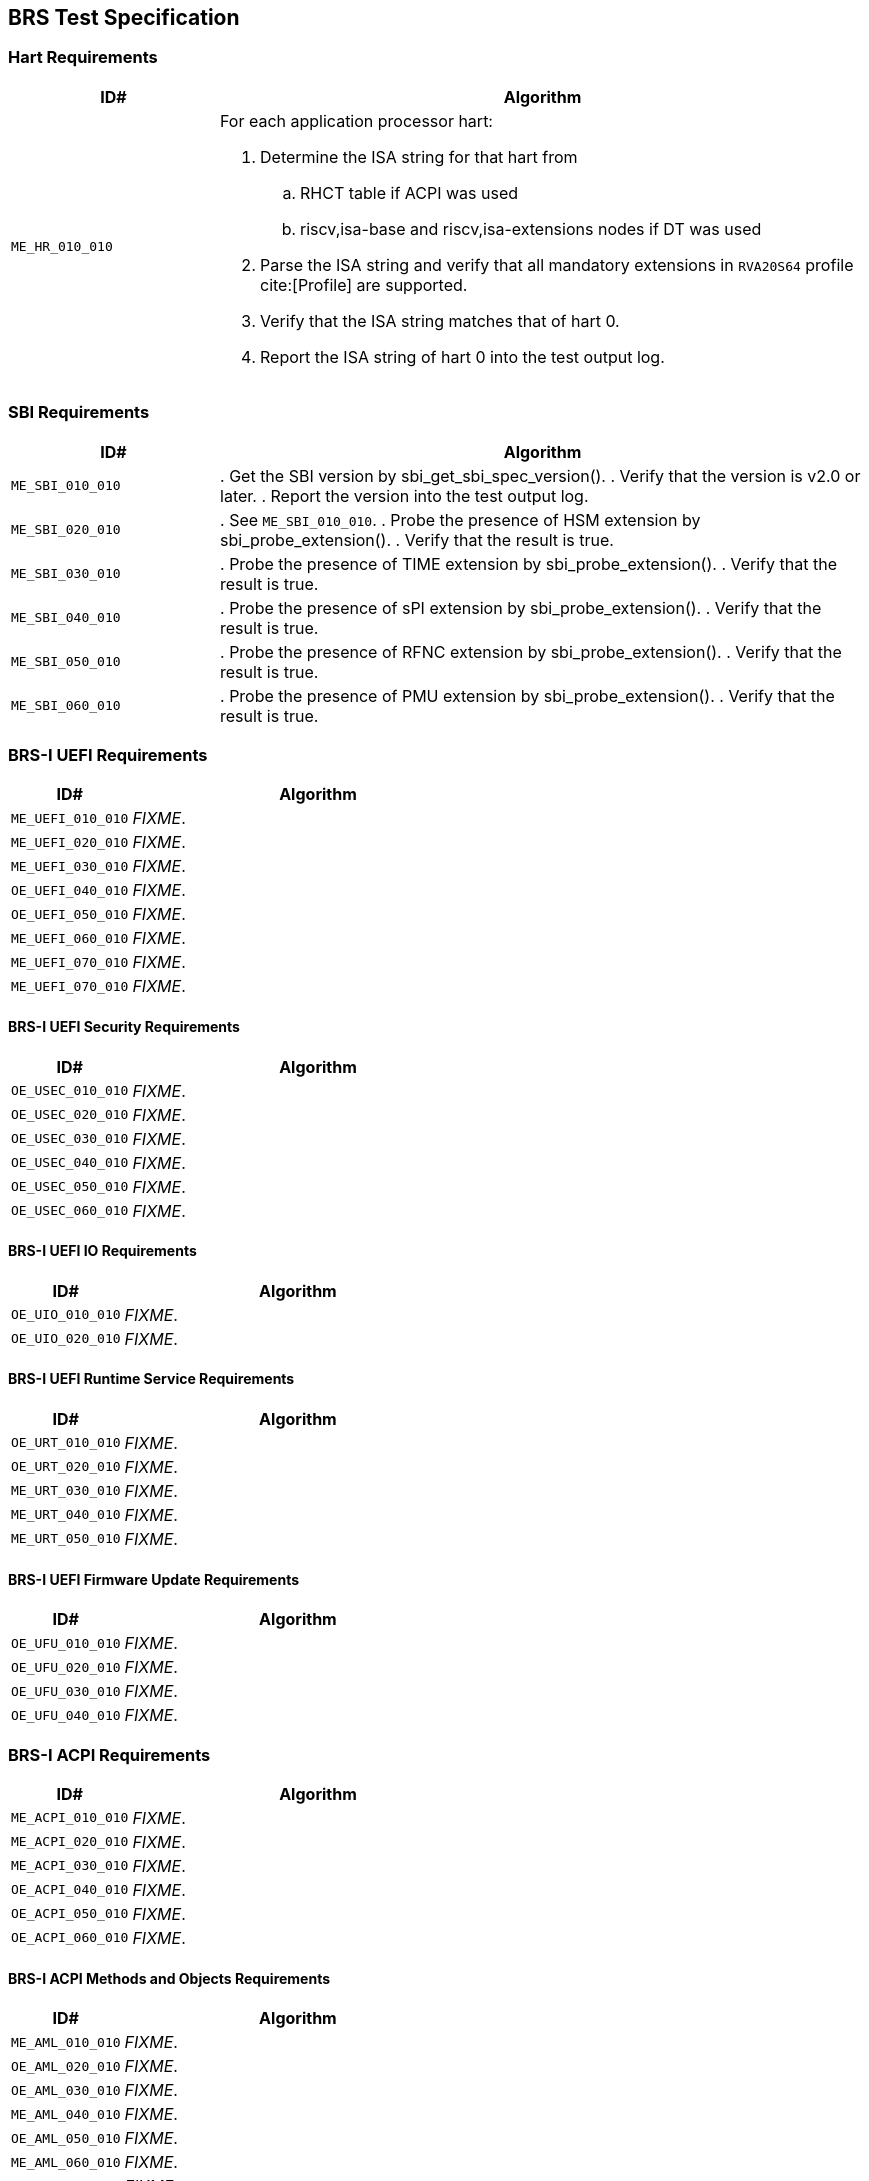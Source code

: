 == BRS Test Specification

=== Hart Requirements

[width=100%]
[%header, cols="8,25"]
|===
| ID#            ^| Algorithm
| `ME_HR_010_010` a| For each application processor hart:

                    . Determine the ISA string for that hart from
                    .. RHCT table if ACPI was used
                    .. riscv,isa-base and riscv,isa-extensions nodes if DT was used
                    . Parse the ISA string and verify that all mandatory extensions
                      in `RVA20S64` profile cite:[Profile] are supported.
                    . Verify that the ISA string matches that of hart 0.
                    . Report the ISA string of hart 0 into the test output log.
|===

<<<

=== SBI Requirements

[width=100%]
[%header, cols="8,25"]
|===
| ID#            ^| Algorithm
| `ME_SBI_010_010` | . Get the SBI version by sbi_get_sbi_spec_version().
                     . Verify that the version is v2.0 or later.
                     . Report the version into the test output log.
| `ME_SBI_020_010` | . See `ME_SBI_010_010`.
                     . Probe the presence of HSM extension by sbi_probe_extension().
                     . Verify that the result is true.
| `ME_SBI_030_010` | . Probe the presence of TIME extension by sbi_probe_extension().
                     . Verify that the result is true.
| `ME_SBI_040_010` | . Probe the presence of sPI extension by sbi_probe_extension().
                     . Verify that the result is true.
| `ME_SBI_050_010` | . Probe the presence of RFNC extension by sbi_probe_extension().
                     . Verify that the result is true.
| `ME_SBI_060_010` | . Probe the presence of PMU extension by sbi_probe_extension().
                     . Verify that the result is true.
|===

<<<

=== BRS-I UEFI Requirements

[width=100%]
[%header, cols="8,25"]
|===
| ID#            ^| Algorithm
| `ME_UEFI_010_010` | _FIXME_.
| `ME_UEFI_020_010` | _FIXME_.
| `ME_UEFI_030_010` | _FIXME_.
| `OE_UEFI_040_010` | _FIXME_.
| `OE_UEFI_050_010` | _FIXME_.
| `ME_UEFI_060_010` | _FIXME_.
| `ME_UEFI_070_010` | _FIXME_.
| `ME_UEFI_070_010` | _FIXME_.
|===

<<<

==== BRS-I UEFI Security Requirements

[width=100%]
[%header, cols="8,25"]
|===
| ID#            ^| Algorithm
| `OE_USEC_010_010` | _FIXME_.
| `OE_USEC_020_010` | _FIXME_.
| `OE_USEC_030_010` | _FIXME_.
| `OE_USEC_040_010` | _FIXME_.
| `OE_USEC_050_010` | _FIXME_.
| `OE_USEC_060_010` | _FIXME_.
|===

<<<

==== BRS-I UEFI IO Requirements

[width=100%]
[%header, cols="8,25"]
|===
| ID#            ^| Algorithm
| `OE_UIO_010_010` | _FIXME_.
| `OE_UIO_020_010` | _FIXME_.
|===

<<<

==== BRS-I UEFI Runtime Service Requirements

[width=100%]
[%header, cols="8,25"]
|===
| ID#            ^| Algorithm
| `OE_URT_010_010` | _FIXME_.
| `OE_URT_020_010` | _FIXME_.
| `ME_URT_030_010` | _FIXME_.
| `ME_URT_040_010` | _FIXME_.
| `ME_URT_050_010` | _FIXME_.
|===

<<<

==== BRS-I UEFI Firmware Update Requirements

[width=100%]
[%header, cols="8,25"]
|===
| ID#            ^| Algorithm
| `OE_UFU_010_010` | _FIXME_.
| `OE_UFU_020_010` | _FIXME_.
| `OE_UFU_030_010` | _FIXME_.
| `OE_UFU_040_010` | _FIXME_.
|===

<<<

=== BRS-I ACPI Requirements

[width=100%]
[%header, cols="8,25"]
|===
| ID#            ^| Algorithm
| `ME_ACPI_010_010` | _FIXME_.
| `ME_ACPI_020_010` | _FIXME_.
| `ME_ACPI_030_010` | _FIXME_.
| `OE_ACPI_040_010` | _FIXME_.
| `OE_ACPI_050_010` | _FIXME_.
| `OE_ACPI_060_010` | _FIXME_.
|===

<<<

==== BRS-I ACPI Methods and Objects Requirements

[width=100%]
[%header, cols="8,25"]
|===
| ID#            ^| Algorithm
| `ME_AML_010_010` | _FIXME_.
| `OE_AML_020_010` | _FIXME_.
| `OE_AML_030_010` | _FIXME_.
| `ME_AML_040_010` | _FIXME_.
| `OE_AML_050_010` | _FIXME_.
| `ME_AML_060_010` | _FIXME_.
| `OE_AML_070_010` | _FIXME_.
| `OE_AML_080_010` | _FIXME_.
| `ME_AML_090_010` | _FIXME_.
| `ME_AML_100_010` | _FIXME_.
| `ME_AML_110_010` | _FIXME_.
|===

<<<

=== SMBIOS Requirements

[width=100%]
[%header, cols="8,25"]
|===
| ID#            ^| Algorithm
| `OE_SMBIOS_010_010`  | _FIXME_
| `ME_SMBIOS_020_010`  | _FIXME_
| `OE_SMBIOS_030_010`  | _FIXME_
| `OE_SMBIOS_040_010`  | _FIXME_
| `OE_SMBIOS_050_010`  | _FIXME_
| `OE_SMBIOS_060_010`  | _FIXME_
| `OE_SMBIOS_070_010`  | _FIXME_
| `OE_SMBIOS_080_010`  | _FIXME_
| `OE_SMBIOS_090_010`  | _FIXME_
| `ME_SMBIOS_100_010`  | _FIXME_
| `OE_SMBIOS_110_010`  | _FIXME_
|===

<<<
